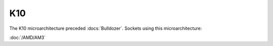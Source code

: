 ================
K10
================

The K10 microarchitecture preceded :docs:`Bulldozer`.
Sockets using this microarchitecture:

:doc:`/AMD/AM3`